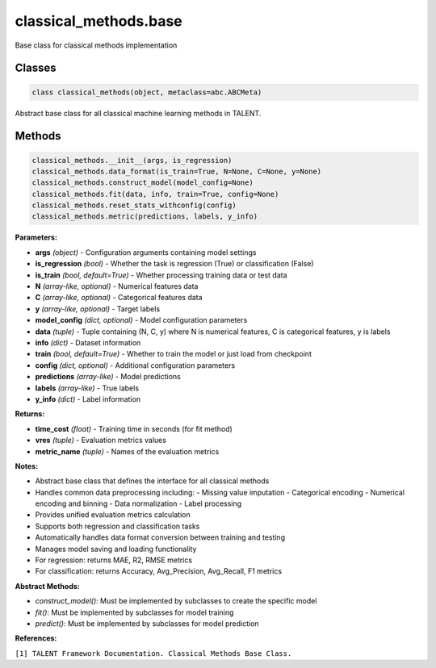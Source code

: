 **classical_methods.base**
================================

Base class for classical methods implementation


Classes
~~~~~~~

.. code-block:: python

    class classical_methods(object, metaclass=abc.ABCMeta)

Abstract base class for all classical machine learning methods in TALENT.


Methods
~~~~~~~

.. code-block:: python

    classical_methods.__init__(args, is_regression)
    classical_methods.data_format(is_train=True, N=None, C=None, y=None)
    classical_methods.construct_model(model_config=None)
    classical_methods.fit(data, info, train=True, config=None)
    classical_methods.reset_stats_withconfig(config)
    classical_methods.metric(predictions, labels, y_info)

**Parameters:**

* **args** *(object)* - Configuration arguments containing model settings
* **is_regression** *(bool)* - Whether the task is regression (True) or classification (False)
* **is_train** *(bool, default=True)* - Whether processing training data or test data
* **N** *(array-like, optional)* - Numerical features data
* **C** *(array-like, optional)* - Categorical features data
* **y** *(array-like, optional)* - Target labels
* **model_config** *(dict, optional)* - Model configuration parameters
* **data** *(tuple)* - Tuple containing (N, C, y) where N is numerical features, C is categorical features, y is labels
* **info** *(dict)* - Dataset information
* **train** *(bool, default=True)* - Whether to train the model or just load from checkpoint
* **config** *(dict, optional)* - Additional configuration parameters
* **predictions** *(array-like)* - Model predictions
* **labels** *(array-like)* - True labels
* **y_info** *(dict)* - Label information

**Returns:**

* **time_cost** *(float)* - Training time in seconds (for fit method)
* **vres** *(tuple)* - Evaluation metrics values
* **metric_name** *(tuple)* - Names of the evaluation metrics

**Notes:**

- Abstract base class that defines the interface for all classical methods
- Handles common data preprocessing including:
  - Missing value imputation
  - Categorical encoding
  - Numerical encoding and binning
  - Data normalization
  - Label processing
- Provides unified evaluation metrics calculation
- Supports both regression and classification tasks
- Automatically handles data format conversion between training and testing
- Manages model saving and loading functionality
- For regression: returns MAE, R2, RMSE metrics
- For classification: returns Accuracy, Avg_Precision, Avg_Recall, F1 metrics

**Abstract Methods:**

- `construct_model()`: Must be implemented by subclasses to create the specific model
- `fit()`: Must be implemented by subclasses for model training
- `predict()`: Must be implemented by subclasses for model prediction

**References:**

``[1] TALENT Framework Documentation. Classical Methods Base Class.`` 
